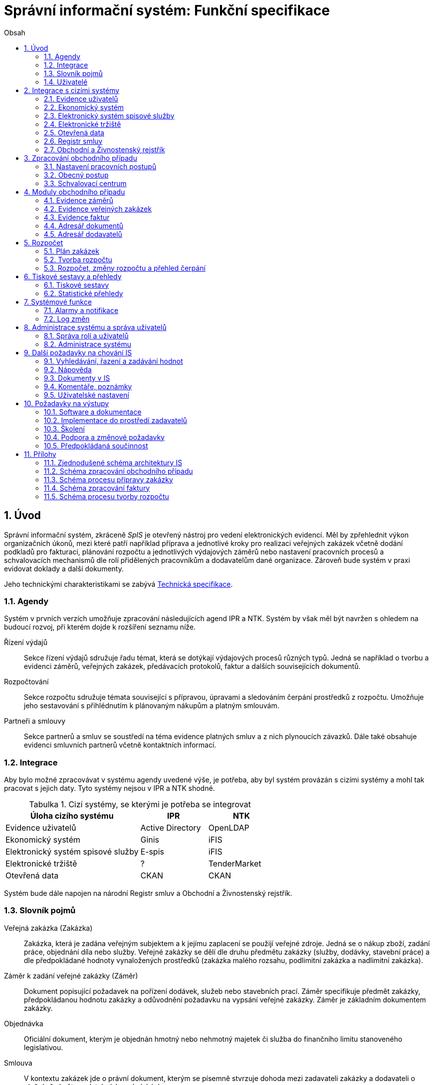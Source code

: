 = Správní informační systém: Funkční specifikace
:numbered:
:icons: font
:lang: cs
:note-caption: Poznámka
:warning-caption: Pozor
:table-caption: Tabulka
:figure-caption: Obrázek
:example-caption: Příklad
:toc-title: Obsah
:toc: left
:toclevels: 2
:sectnumlevels: 6
:source-highlighter: pygments

== Úvod

Správní informační systém, zkráceně _SpIS_ je otevřený nástroj pro vedení elektronických evidencí. Měl by zpřehlednit výkon organizačních úkonů, mezi které patří například příprava a jednotlivé kroky pro realizaci veřejných zakázek včetně dodání podkladů pro fakturaci, plánování rozpočtu a jednotlivých výdajových záměrů nebo nastavení pracovních procesů a schvalovacích mechanismů dle rolí přidělených pracovníkům a dodavatelům dané organizace. Zároveň bude systém v praxi evidovat doklady a další dokumenty.

Jeho technickými charakteristikami se zabývá <<technicka-specifikace.adoc#,Technická specifikace>>.


=== Agendy

Systém v prvních verzích umožňuje zpracování následujících agend IPR a NTK. Systém by však měl být navržen s ohledem na budoucí rozvoj, při kterém dojde k rozšíření seznamu níže.

Řízení výdajů::
Sekce řízení výdajů sdružuje řadu témat, která se dotýkají výdajových procesů různých typů. Jedná se například o tvorbu a evidenci záměrů, veřejných zakázek, předávacích protokolů, faktur a dalších souvisejících dokumentů.

Rozpočtování::
Sekce rozpočtu sdružuje témata související s přípravou, úpravami a sledováním čerpání prostředků z rozpočtu. Umožňuje jeho sestavování s přihlédnutím k plánovaným nákupům a platným smlouvám.

Partneři a smlouvy::
Sekce partnerů a smluv se soustředí na téma evidence platných smluv a z nich plynoucích závazků. Dále také obsahuje evidenci smluvních partnerů včetně kontaktních informací.


=== Integrace

Aby bylo možné zpracovávat v systému agendy uvedené výše, je potřeba, aby byl systém provázán s cizími systémy a mohl tak pracovat s jejich daty. Tyto systémy nejsou v IPR a NTK shodné.

.Cizí systémy, se kterými je potřeba se integrovat
[options="header",cols="<4,^2,^2"]
|===
| Úloha cizího systému               | IPR              | NTK
| Evidence uživatelů                 | Active Directory | OpenLDAP
| Ekonomický systém                  | Ginis            | iFIS
| Elektronický systém spisové služby | E-spis           | iFIS
| Elektronické tržiště               | ?                | TenderMarket
| Otevřená data                      | CKAN             | CKAN
|===

Systém bude dále napojen na národní Registr smluv a Obchodní a Živnostenský rejstřík.


=== Slovník pojmů

Veřejná zakázka (Zakázka)::
Zakázka, která je zadána veřejným subjektem a k jejímu zaplacení se použijí veřejné zdroje. Jedná se o nákup zboží, zadání práce, objednání díla nebo služby. Veřejné zakázky se dělí dle druhu předmětu zakázky (služby, dodávky, stavební práce) a dle předpokládané hodnoty vynaložených prostředků (zakázka malého rozsahu, podlimitní zakázka a nadlimitní zakázka).

Záměr k zadání veřejné zakázky (Záměr)::
Dokument popisující požadavek na pořízení dodávek, služeb nebo stavebních prací. Záměr specifikuje předmět zakázky, předpokládanou hodnotu zakázky a odůvodnění požadavku na vypsání veřejné zakázky. Záměr je základním dokumentem zakázky.

Objednávka::
Oficiální dokument, kterým je objednán hmotný nebo nehmotný majetek či služba do finančního limitu stanoveného legislativou.

Smlouva::
V kontextu zakázek jde o právní dokument, kterým se písemně stvrzuje dohoda mezi zadavateli zakázky a dodavateli o plnění předmětu a platebních podmínkách.

Výzva k zadání veřejné zakázky (Výzva)::
Právně obchodní dokument, kterým zadavatel vybízí případné zájemce k předložení nabídky. Jedná se o zadání předmětu zakázky, pravidel pro zakázku a všech příslušných právně obchodních náležitostí. Výzva je oficiální dokument a musí být plně v souladu se Zákonem o zadávání veřejných zakázek a dále s Občanským zákoníkem.

Vnitřní sdělení::
Dokument pro interní komunikaci v rámci organizace. Pomocí vnitřního sdělení se oficiálně předávají uvnitř institucí žádosti a informace.

Předávací protokol / dodací list / akceptační protokol::
Dokument, kterým zadavatel od dodavatele přebírá předmět veřejné zakázky či jeho část.

Faktura::
Daňový doklad se všemi zákonnými náležitostmi.

Obchodní případ::
Pro účely tohoto dokumentu termín označující celý proces veřejné zakázky, tedy od vytvoření záměru, přes schvalovací řízení, průběh zakázky, až po fakturu, akceptační a předávací protokoly a řádné ukončení zakázky.

Garant::
Osoba, která iniciuje vypsání veřejné zakázky, odpovídá za její plnění, je v kontaktu s obchodním a právním oddělením své organizace a spolupracuje s dodavatelem.

=== Uživatelé

SpIS slouží především nákupčím a právníkům k zajištění vypsání a sledování průběhu veřejných zakázek, dále garantům jednotlivých zakázek k vytvoření záměru a sledování průběhu zakázky a vedení organizace ke sledování finančních toků a plánování rozpočtu. Dalšími uživateli jsou pracovníci IT, kteří systém spravují. Vybrané části systému jsou k dispozici pro nahlížení i ostatním pracovníkům.

.Odhadovaný počet uživatelů v daných rolích
[options="header",cols="<4,^1,^1"]
|===
| Uživatelská role   | IPR | NTK
| Nákupčí a právníci | 15  | 8
| Členové vedení     | 10  | 10
| Garanti zakázek    | 20  | 20
| Správci systému    | 2   | 4
|===

<<<

== Integrace s cizími systémy

=== Evidence uživatelů

SpIS je přístupný pouze oprávněným pracovníkům, kteří mají platný uživatelský účet v evidenci. Oprávnění v rámci systému jsou uživatelům přidělena na základě údajů z této evidence a dále pak správcem přímo v systému.

* IPR uživatele eviduje v systému Microsoft Active Directory. Role je vyjádřena členstvím uživatelů v určitých skupinách. Je tedy potřeba párovat role v systému se skupinami v evidenci.

* NTK uživatele eviduje v systému OpenLDAP s nestandardním schématem. Role přiděluje seznamem institučních rolí u každého uživatele zvlášť. Je tedy potřeba párovat role v systému s institučními rolemi v evidenci.

=== Ekonomický systém

SpIS je provázán s ekonomickým systémem tak, že z něj přebírá a uživatelům poskytuje informace o proplacení evidovaných faktur a to včetně času a výše plateb. SpIS do účetního systému naopak předává informace o evidovaných daňových dokladech, aby nebylo nutné doklady evidovat více než jednou.

=== Elektronický systém spisové služby

WARNING: Dopsat. Viz úkol #13.

=== Elektronické tržiště

WARNING: Dopsat.

=== Otevřená data

WARNING: Dopsat.

=== Registr smluv

WARNING: Dopsat.

=== Obchodní a Živnostenský rejstřík

SpIS využívá vlastní adresář smluvních partnerů. Informace o nich pravidelně ověřuje ve veřejně dostupných rejstřících, ve kterých také umožňuje vyhledat nové subjekty a uložit je do místního adresáře. Hledání je možné provést zadáním názvu nebo IČ.

Četnost automatické kontroly platnosti údajů může nastavit správce systému. V případě potřeby je také možné provést kontrolu platnosti údajů u vybraného subjektu na požádání ihned. Automaticky se kontrolují ty subjekty, kterých se týkají některé otevřené projekty.

V případě nalezení změn jsou kontaktní údaje subjektu v systému aktualizovány.

<<<

== Zpracování obchodního případu

Dokumenty, které definují rámce obchodního případu, podléhají schvalovacímu procesu. Jedná se především o záměry, objednávky, výzvy či oznámení, smlouvy včetně příloh a dodatků, faktury, vnitřní sdělení a další. Tyto dokumenty jsou schvalovány interně nastaveným procesem, který se v jednotlivých organizacích liší.

Schvalovací proces bude definován pro každou organizaci samostatně dle jejích specifických požadavků. Tato kapitola popisuje obecné požadavky na možnosti nastavení pracovních postupů a obecný popis procesu realizace VZ.

=== Nastavení pracovních postupů

V rámci implementační analýzy bude pro každou organizaci specifikován pracovní model pro každý typ dokumentu a uživatele. Administrátor systému bude mít oprávnění nastavovat změny v připravených procesech či nastavit nový proces včetně definice dotčených uživatelů, jejich povinností a práv, stejně tak i nastavení dokumentů, jejich stavů a možných akcí.

=== Obecný postup

Obchodní případ vzniká vytvořením záměru, kde obvykle garant či vedoucí pracovník definuje, co a za jakých okolností navrhuje realizovat (specifikuje předmět veřejné zakázky), odhadne finanční a časový rozsah záměru. Záměr prochází schvalovacím procesem, po jehož schválení se z návrhu na realizaci stává veřejná zakázka. Dle rozsahu je obvykle specifikován časový harmonogram, finanční náročnost, způsob vypsání zakázky a výběru dodavatele. Připraví se všechny doprovodné dokumenty, které rovněž podléhají procesu schválení vedením. Zakázka je vypsána, proběhne výběr dodavatele, schválení výběru a podpis smlouvy.

Po podpisu smlouvy začíná realizace samotné zakázky. Zakázka může obsahovat několik etap, na jejichž konci je část zakázky vždy předána dodavatelem ke schválení. V rámci každé etapy probíhá obvykle také fakturace.

Faktura je do systému vložena pracovníkem podatelny, její přiřazení ke konkrétní veřejné zakázce a schválení je však určeno dalším procesem.

Akceptace etap a fakturace se opakuje až do skončení trvání veřejné zakázky.

Schéma zpracování obchodního případu je v příloze 2, schéma zpracování faktury v příloze 4.

=== Schvalovací centrum

IS bude obsahovat schvalovací centrum -- seznam položek ke schválení po přihlášení konkrétního uživatele. Položky ke schválení musí korespondovat s kompetencemi daného uživatele. Vybrané položky ve schvalovacím centru bude možné kromě schválení i okomentovat a elektronicky podepsat.

Schvalování dokumentů bude umožňovat dynamické změny procesů na základě zodpovědností a kompetencí v rámci organizační struktury.

<<<

== Moduly obchodního případu
=== Evidence záměrů

Modul bude sloužit k vytvoření a evidenci záměrů. Záměr je inicializační dokument k obchodnímu případu, kde je definováno, co a za jakých okolností se navrhuje realizovat (specifikuje se předmět veřejné zakázky). Autor bude tvorbou proveden pomocí jednoduchého formuláře. Záměr prochází schvalovacím procesem, který je daný v rámci každé organizace, zároveň musí systém reflektovat případné změny v jejich vnitřním chodu.

Záměr je po celou dobu schvalovacího procesu dostupný pro editace a připomínkování. V průběhu schvalování záměru musí mít každý člen schvalovací procedury možnost záměr připomínkovat. Zároveň musí být záměr dostupný i v původních verzích v historii záměru.

Každá změna v údaji záměru a akce v rámci jeho schvalování bude uložena v logu a dostupná oprávněným uživatelům. Změny v záměru budou jasně odlišené od původní verze včetně autora změny.

Schvalování záměru musí proběhnout plně elektronicky s prokazatelnou a unikátní akceptací definovanými pracovníky. Schvalování záměru musí probíhat včetně všech souvisejících příloh k záměru. Na vybrané změny budou uživatelé upozorněni notifikací.

Po konečném schválení záměru je na jeho základě vytvořena veřejná zakázka, pro kterou je záměr základem. Záměr tedy vždy iniciuje objednávku, nebo výzvu k podání nabídek.

Formulář na tvorbu záměru bude obsahovat pole s více datovými typy, jejichž hodnoty se budou plnit ručně i automaticky, včetně možnosti nahrávání dokumentů a číselníků definovaných zadavatelem. Dle zadaného obsahu či zvolené hodnoty číselníku se může lišit obsah dalších polí či navazující zpracování obchodního případu.

Součástí formuláře bude i věcná nápověda k vyplňování a výběru hodnot z číselníků (např. kdy se jedná o objednávku, zjednodušené výběrové řízení atp.). Obsah nápovědy i číselníky bude možné spravovat v administraci systému.

Detailní specifikace procesu pro jednotlivé organizace bude provedena v rámci implementační analýzy.

==== Návrh evidovaných informací o záměru

* Název
* Evidenční číslo
* Vymezení předmětu VZ
* Důvod zadání
* Účel zajištění činnosti
* Způsob zadání VZ
* Předpokládaná hodnota (bez DPH i s DPH)
* Druh finančních prostředků
* Typ čerpání rozpočtu
* Předpokládaný termín dokončení zakázky
* Garant

Metadata záměru

* Datum vytvoření
* Autor vytvoření
* Datum poslední změny
* Autor poslední změny

Další

* Poznámka garanta
* Přílohy (včetně metadat o dokumentech -- datum nahrání, změny a autor)
* Podmínky fakturace
* Etapy záměru
** Název
** Částka bez DPH
** Částka s DPH
** Druh financí
** Datum zahájení
** Datum ukončení
* Text storna záměru

Informace spojené se schvalováním záměru

* Stav schválení záměru (metadata o stavu v rámci workflow -- datum předání ke schválení, aktuální schvalovatel)
* Zpracovatel/Vyřizuje
* Datum schválení záměru

==== Seznam záměrů

Součástí modulu bude přehledný seznam všech záměrů v IS, přizpůsobený preferencím a právům konkrétního uživatele. V seznamu bude možné hledat, filtrovat a řadit záměry dle všech atributů či přednastavených rychlých filtrů (vlastní uživatelské nastavení).

==== Funkce a kontroly modulu

* Uložení či tisk rozpracované verze záměru
* Tisk záměru (tiskárna, PDF)
* Export a tisk seznamu záměrů (XLS, CSV, PDF)
* Tiskové sestavy
* Přidání komentáře či připomínky k položkám záměru i jeho etapám
* Historie záměru -- odkaz do logu změn
* Kontrola zadání duplicitního záznamu záměru či dodavatele
* Kontrola dodržení finančních limitů dle druhu zakázky
* Notifikace uživatelů při změně v záměru
* Schválení (odeslání záměru ke schválení dalšímu uživateli v rámci workflow)
* Uzavření záměru (uzamknutí jako podkladu pro zakázku, včetně příloh) -- záměr je převeden kompletně na zakázku

=== Evidence veřejných zakázek

Evidence VZ je stěžejní agendou obchodního a právního oddělení organizace. Jsou zde evidovány všechny veřejné zakázky, od zakázek malého rozsahu až po nadlimitní zakázky. Evidence VZ je souhrnný přehled všeho, co je k zakázce evidováno, o vynaložené částce, termínech plnění, stavu jednotlivých částí (faktura, smlouva,…) ve všech etapách realizace. Informace o zakázce jsou přebírány ze záměru, ze kterého zakázka vznikla. Zakázka je postupně doplňována o další informace a dokumenty. Součástí každé veřejné zakázky jsou dále faktury (spárované z evidence faktur), objednávka, smlouva, vnitřní sdělení a další potřebné dokumenty a přílohy. Z výše uvedených dokumentů, které jsou přiřazeny buď ze související agendy či nahrány jako soubory, se k veřejné zakázce evidují vybrané informace přímo v IS.

==== Proces zpracování VZ

Po schválení záměru se z něj stává veřejná zakázka, kterou obvykle po ekonomické a právní stránce zpracuje obchodní či právní oddělení organizace a společně s garantem zakázky připraví všechny potřebné dokumenty (smlouvu, objednávku či výzvu), vyvěsí výzvu na web organizace a další příslušná místa. V průběhu přípravy veřejné zakázky jsou do IS nahrávány příslušné dokumenty a měněn stav zakázky. Všechny dokumenty musí být odsouhlaseny všemi oprávněnými osobami. Po uběhnutí zákonem stanovených lhůt je vybrán dodavatel a podepsána s ním smlouva. Po podpisu smlouvy jsou do IS oprávněnou osobou doplněny závazné termíny pro plnění jednotlivých etap, podmínky akceptace a fakturace a finanční částky vyplývající ze smlouvy či zákona. Smlouva je nahrána do IS, ze kterého je taktéž možné jí odeslat do E-spisu, nahrát na web zadavatele či veřejný rejstřík smluv. V rámci jednotlivých etap VZ jsou sledovány limity vynaložených prostředků a skutečně vynaložených prostředků. V okamžiku přijetí jakékoli faktury (zaevidované v IS v modulu evidence faktur) k dané zakázce je tato připojena k VZ a do etap jsou evidovány příslušné částky a termíny. Taktéž při ukončení jednotlivých etap pověřený pracovník připojuje k VZ předávací protokoly až do ukončení plnění veřejné zakázky.

VZ je dostupná pro editace a připomínkování po celou dobu jejího trvání. Veškeré změny k zakázce jsou ukládány do logu změn a dostupné oprávněným uživatelům stejně jako v evidenci záměrů. Na vybrané změny budou vybraní uživatelé upozorňováni notifikací.

Každá veřejná zakázka vychází ze záměru, z něhož převezme všechny informace o celku i o jednotlivých etapách zakázky, tyto informace mohou být následně upraveny dle hodnot ve smlouvě, pokud dojde ke změně. Ke každé VZ, případně jejím jednotlivým etapám jsou přiřazovány dokumenty (smlouva, faktury, předávací protokoly, interní sdělení atp.). Veřejná zakázka i její etapy budou obsahovat informace o termínech plnění, plánovaných a skutečně vynaložených finančních prostředcích. VZ bude označena volitelným štítkem, který bude sloužit k seskupování tematicky podobných zakázek. Tento štítek bude dostupný při plánování rozpočtu.

==== Návrh informací o zakázce

* Informace přebrané ze záměru
* Evidenční číslo
* Datum podpisu smlouvy
* Účinnost smlouvy
* Vynaložené finance (s DPH, bez DPH)
* Termín ukončení zakázky
* Text storna zakázky

Metadata k zakázce

* Štítek (tematické označení)
* Datum zahájení administrace
* Vyřizuje
* Stav zakázky
* Datum poslední změny
* Autor poslední změny

Druhy příloh zakázky

* Schválený podepsaný tištěný záměr
* Zadání
* SLA
* Výzva / Objednávka
* Smlouva
* Faktura
* Předávací protokol
* Vnitřní sdělení

Ke každé příloze budou evidována metadata: datum importu a uživatel, který dokument nahrál, datum a autor poslední změny. Smlouvu bude možné navíc přes IS odeslat do E-spisu či přímo nahrát na web zadavatele či veřejný rejstřík smluv.

Informace o etapě zakázky navíc oproti záměru

* Skutečná částka s DPH i bez DPH
* Skutečný termín ukončení
* Podmínka fakturace
* Termín fakturace
* Fakturace
* Neuhrazená fakturace

Dokumenty přiřazované k etapě

* Faktura
* Akceptační protokol
* Předávací protokol
* Vnitřní sdělení

Ke každé příloze budou evidována metadata: datum importu a uživatel, který dokument nahrál, datum a autor poslední změny.

==== Seznam zakázek

Součástí modulu bude přehledný seznam všech zakázek v IS, přizpůsobený preferencím a právům konkrétního uživatele. V seznamu bude možné hledat, filtrovat a řadit zakázky dle všech atributů či přednastavených rychlých filtrů. Seznam bude možné exportovat do xls, csv nebo tisknout.

==== Funkce a kontroly modulu

* Tisk informací o zakázce
* Tisk příloh zakázky
* Export a tisk seznamu zakázek
* Tiskové sestavy
* Přidání komentáře či připomínky k VZ i jejím etapám
* Historie veřejné zakázky -- odkaz do logu změn
* Kontrola zadání duplicitního záznamu VZ či dodavatele
* Kontrola dodržení finančních limitů a termínů
* Notifikace uživatelů na změny ve VZ
* Notifikace uživatelů na vypršení termínů (fakturace, konec etapy, zakázky)

Detailní specifikace procesu a funkcí pro jednotlivé organizace bude provedena v rámci implementační analýzy.

=== Evidence faktur

Evidence faktur bude obsahovat informace o fakturách zadaných do IS oprávněnými pracovníky, obvykle z podatelny. Faktury budou evidovány jako záznam v databázi a každý záznam bude mít připojen naskenovaný dokument. Evidence faktur bude propojena s účetním systémem, se kterým si bude pomocí webové služby předávat informace o faktuře a soubor s dokumentem. Z účetního systému budou přebírány informace o proplacení faktury.

==== Proces přijetí a kontroly faktur

Faktura je přijata, očíslována a zaevidována do IS oprávněným pracovníkem (obvykle podatelna). Dále je předána ke kontrole (datum splatnosti, částka, dodavatel atd.) nadřízenému uživateli, který jí schválí, spáruje s VZ, zkontroluje splnění podmínek k fakturaci u zakázky a případně předá fakturu ke schválení dalším oprávněným osobám. Při spárování faktura převezme štítek uvedený u VZ pro účely tvorby rozpočtu a přehledu čerpání financí. Po schválení všemi zúčastněnými stranami je faktura poslána k proplacení do účetního systému. Z účetního systému jsou přebírány informace o změně stavu faktury a jejím proplacení. Na tyto změny jsou uživatelé upozorňováni notifikací.

==== Návrh informací o faktuře

Základní údaje:

* Číslo faktury
* IČ dodavatele
* Dodavatel
* Variabilní symbol
* Zdanitelné plnění
* Datum splatnosti
* Částka s DPH
* Částka v cizí měně
* Měna
* Příloha: Naskenovaná faktura

Metadatové údaje:

* Datum přijetí
* Zpracovatel
* Datum poslední změny
* Autor poslední změny

Další údaje:

* Číslo veřejné zakázky (spárování v IS)
* Štítek veřejné zakázky (spárování v IS)
* Stav v rámci workflow

Externí údaje:

* Datum uhrazení
* Text storna
* Číslo účetního dokladu

Podrobná specifikace významu a seznam položek faktury pro jednotlivé organizace bude součástí implementační analýzy.

==== Seznam faktur

Součástí modulu bude přehledný seznam všech faktur v IS, přizpůsobený preferencím a právům konkrétního uživatele. V seznamu bude možné hledat, filtrovat a řadit faktury dle všech atributů či přednastavených rychlých filtrů. Seznam bude možné exportovat do xls, csv nebo tisknout.

==== Funkce a kontroly modulu

* Uložení či tisk faktury
* Export a tisk seznamu faktur

* Tiskové sestavy
* Synchronizace s účetním systémem
* Historie faktury -- odkaz do logu změn

* Kontrola zadání duplicitního záznamu faktury či dodavatele
* Kontrola dodržení termínů
* Notifikace na změny dle uživatel

=== Adresář dokumentů

Jedná se o doplňkový modul sloužící k jednoduššímu prohlížení a přístupu k dokumentům. Všechny dokumenty nahrávané do IS budou k dispozici v adresáři, v němž bude možné dokumenty filtrovat a vyhledávat dle vybraných atributů. Kromě aktuální verze dokumentu budou dostupné i jeho starší verze. Dokumenty bude možné z tohoto modulu exportovat či tisknout. Nahrávání nových dokumentů bude ale možné pouze přes modul týkající se daného dokumentu (záměr VZ, faktura).

Informace o dokumentu:

* Typ (smlouva, objednávka, vnitřní sdělení atd.)
* Datum poslední úpravy
* ID příslušného záměru
* ID příslušné zakázky

Funkce adresáře

* Export a tisk dokumentů
* Export a tisk seznamu dokumentů
* Verze (odkaz na všechny verze dokumentu)

Podrobný popis významu položek adresáře bude součástí implementační analýzy.

=== Adresář dodavatelů

Adresář bude obsahovat seznam dodavatelů a kontaktů uložených v IS, který bude využíván napříč celým IS při vyplňování dodavatele k záměru či zakázce, pro kontroly faktury atd. Adresář bude napojen na veřejný obchodní a živnostenský rejstřík, ze kterého bude IS ověřovat správnost uložených údajů a bude získávat informace o novém dodavateli ukládaném do IS. V IS bude vyplňováno jméno nebo IČ dodavatele a ostatní informace budou importovány z veřejného rejstříku.

Detailní specifikace obsahu a funkcí modulu bude provedena v rámci implementační analýzy.

Informace o dodavateli:

* Název
* IČ
* Adresa
* Kontakty (telefon, email)
* Bankovní spojení
* Ověřeno v  rejstříku (příznak ověření správnosti údajů)

<<<

== Rozpočet

V IS bude probíhat plánování rozpočtu na nadcházející období. Rozpočet bude tvořen jako výstup pro nadřízenou instituci organizace i jako podklad pro plánování a nástroj kontroly nad financemi organizace jako celku i jejích organizačních struktur či jinak definovaných skupin. Modul rozpočet bude také poskytovat přehled o plánovaném a skutečném čerpání financí dle požadavků uživatele (např. dle období, dle skupiny či účelu, plán versus skutečné čerpání financí atd.). Přehledy bude možné exportovat a tisknout.

Do rozpočtu na následující období zasahují vždy záměry a zakázky již evidované v IS, jejichž informace budou do rozpočtu přebírány automaticky dle zadaných kritérií. Dále budou v modulu tvořeny nové zakázky, čistě pro účely plánování rozpočtu (plán zakázek). Rozpočet na následující období se obvykle odevzdává společně s přehledem skutečného čerpání financí z aktuálního období.

Součástí modulu bude evidence plánovaných zakázek, tvorba návrhu rozpočtu pro nadřízený orgán a modul pro interní plánování a změny rozpočtu včetně přehledu jeho čerpání dle různých kritérií.

=== Plán zakázek

Plán zakázek bude evidenční agenda IS, kde budou jednotlivé organizační nebo jinak definované celky zadávat plány na veřejné zakázky pro účely plánování rozpočtu na další období. Jedná se o zjednodušenou evidenci zakázek, ze které bude možné zakázku v případě realizace přebrat do evidence záměrů.

Položky plánu budou vytvářet garanti projektů či vedoucí pracovníci. Vytvořený plán bude podléhat schvalovacímu procesu v rámci hierarchie organizace. Schválené položky plánu zakázek budou promítnuty do tvorby rozpočtu.

==== Obsah modulu

Modul bude obsahovat plánované zakázky, které by se měly realizovat v následujícím rozpočtovém období. Z plánu bude patrné, kolik finančních prostředků rozdělených dle druhu bude v definovaném období vynaloženo za organizaci jako celek, její části nebo tematické oblasti (rozděleno dle štítků).

Návrh informací o plánované zakázce

* Název zakázky
* Předpokládaný termín začátku
* Předpokládaný termín ukončení
* Předpokládaná hodnota (bez DPH i s DPH)
* Druh finančních prostředků
* Štítek
* Poznámka

Metadata o plánované zakázce

* Organizační celek (oddělení, sekce)
* Autor
* Datum vytvoření
* Datum poslední změny
* Autor poslední změny

==== Funkce modulu

* Filtrování a řazení položek
* Export a tisk seznamu
* Převzít do záměrů -- převezme všechna data z plánované zakázky a vytvoří na jeho základě záznam v evidenci záměrů
* Schválení seznamu (odeslání seznamu naplánovaných zakázek ke schválení dalšímu uživateli v rámci workflow)

Detailní specifikace obsahu a funkcí modulu pro jednotlivé organizace bude předmětem implementační analýzy.

=== Tvorba rozpočtu

Rozpočet je tvořen jednou za rok na nadcházející období pro nadřízenou instituci organizace. Modul bude umožňovat vytvořit rozpočet i pro jakékoli období, případně pouze dílčí část rozpočtu (například jen investice, jen IT projekty atd.) pro interní účely organizace.

Vstupními daty rozpočtu jsou aktuálně běžící zakázky z evidence zakázek a plánované zakázky z plánu zakázek. Z evidencí jsou přebírány informace o termínech plnění a finanční částky vynaložené v jednotlivých etapách. Ze všech dostupných informací je vytvořen návrh rozpočtu, který bude možné rozdělit do kapitol dle účelu využití financí, organizačního celku či jiné tematické oblasti.

Návrh rozpočtu je předložen ke schválení nadřízenému orgánu, který schválí plnou částku, nebo její část, která je zpětně rozdělena v rámci organizace pro jednotlivé organizační celky dle různých kritérií. Finance přidělené od nadřízeného orgánu jsou vloženy do IS správcem rozpočtu a jsou závazné pro všechny uživatele jako limity čerpání pro další plánování a kontrolu čerpání.

Detailní specifikace procesu, obsahu a funkcí modulu pro jednotlivé organizace bude předmětem implementační analýzy. Schéma procesu tvorby rozpočtu je v příloze 5.

==== Obsah modulu

Modul bude obsahovat položky z modulů evidence zakázek a plánu zakázek zasahující do plánovaného období. Především zde bude přehled o vynaložených finančních částkách na jednotlivé VZ. Seznam položek bude možné ručně doplnit o další položky z výše uvedených evidencí, ze seznamu bude možné položky i odebrat. Kromě seznamu bude k dispozici přehledová tabulka o výši rozpočtu za jednotlivé útvary organizační struktury a rozdělený dle účelu využití či jiných kategorií.

Obsah modulu se bude lišit dle přihlášeného uživatele.

*Seznam položek*

Seznam bude obsahovat vybrané informace z přebíraných položek jednotlivých evidencí.

Návrh informací o položkách

* Typ (zakázka, plán)
* Evidenční číslo
* Název
* Štítek (kategorie)
* Druh finančních prostředků

* Částka bez DPH
* Částka s DPH
* Termín začátku etapy/zakázky
* Termín ukončení etapy/zakázky
* Garant

*Přehledová tabulka*

Jedná se o přehledovou tabulku, jejíž hodnoty se budou dynamicky počítat až do uzamčení návrhu rozpočtu. Tabulka bude obsahovat navrhované částky rozdělené dle útvarů organizační struktury, účelu vynaložení či jiných specifikovaných kritérií. K dispozici budou i mezisoučty a celková částka rozpočtu. Všechny částky budou uvedeny bez DPH i s DPH. Obsah přehledové tabulky bude přizpůsoben dle práv přihlášeného uživatele.

==== Funkce modulu

* Filtrování a řazení položek
* Export a tisk seznamu včetně přehledové tabulky
* Tiskové sestavy
* Přidat/odebrat položky z modulů
* Ukončit a předat ke schválení -- přeposlat návrh ke schválení nadřízenému uživateli
* Uzamknout -- uzamčený návrh předaný ke schválení nadřízenému orgánu

=== Rozpočet, změny rozpočtu a přehled čerpání

Rozpočet schválený nadřízeným orgánem je závazný pro plánování a přehled čerpání přidělených financí. Částky schválené nadřízeným orgánem rozdělí správce rozpočtu zpětně mezi jednotlivé útvary organizační struktury dle účelu využití. Přidělené částky jsou závazné pro všechny uživatele jako limity čerpání, jejich změnu smí provést pouze správce rozpočtu na základě rozhodnutí nadřízeného orgánu.

V jednotlivých organizacích je možné v rámci limitů čerpání přerozdělovat finance mezi útvary organizační struktury a měnit účel jejich vynaložení. Tyto změny může provádět pouze správce rozpočtu a jsou schvalovány vedoucími pracovníky, jichž se změny týkají.

Detailní specifikace obsahu a funkcí modulu bude předmětem implementační analýzy.

==== Obsah modulu

Modul bude obsahovat podklady k rozpočtu (limity čerpání), seznam položek zasahujících do čerpání a přehledové tabulky s hodnotami pro kontrolu čerpání rozpočtu. Obsah a funkce budou přizpůsobeny dle práv přihlášeného uživatele.

*Seznam zakázek v rozpočtu*

V seznamu zakázek budou informace o položkách přebíraných z evidence zakázek a plánu zakázek zasahující do vybraného časového úseku.

Informace o položkách

* Typ (zakázka, plán)
* Evidenční číslo
* Štítek
* Název + název etapy
* Druh finančních prostředků
* Částka bez DPH
* Částka s DPH
* Termín začátku etapy/zakázky
* Termín ukončení etapy/zakázky
* Útvar organizační struktury
* Garant zakázky

*Přehledové tabulky*

Společně se seznamem položek bude vždy k dispozici přehled sum čerpaných financí zobrazených položek, limity z rozpočtu a jejich rozdíl. Výpočty budou dynamické a budou vždy odpovídat vyfiltrovaným položkám. Přehledy budou obsahovat celkové sumy i sumy rozdělené dle útvarů organizační struktury, účelu vynaložených financí a definovaného období.

Příklady přehledových tabulek:

Informace o přidělených financích dle útvarů organizační struktury a účelu využití

* Útvar organizační struktury
* Účel
* Objem finančních prostředků

Souhrn přidělených financí dle účelu využití finančních prostředků

* Účel využití
* Objem finančních prostředků
* Celkový objem

Souhrnné sumy čerpaných financí dle účelu využití finančních prostředků za vybrané časové období

* Účel využití
* Objem finančních prostředků - plán
* Objem finančních prostředků - čerpání

==== Funkce a kontroly modulu

* Filtrování a řazení položek
* Výběr časového období
* Export a tisk seznamu položek včetně přehledových tabulek
* Tiskové sestavy
* Editace limitů (pouze pro správce rozpočtu)

<<<

== Tiskové sestavy a přehledy

IS bude umožňovat export tiskových sestav a statistických přehledů z jednotlivých modulů. Sestavy a přehledy bude možné uživatelsky definovat a nejčastěji používané budou předdefinované. Sestavy a přehledy budou tisknuty nebo exportovány do formátů PDF, Word a Excel.

Konkrétní sestavy a přehledy budou navrhnuty a definovány v rámci implementační analýzy.

=== Tiskové sestavy

Sestavy budou exportovat seznamy sledovaných entit (například veřejná zakázka, faktura, čerpání rozpočtu) a jejich vybraných atributů z různých hledisek. Jedná se například o výpis veřejných zakázek za určité období dle dodavatele. Výpis proplacených faktur za určité období atd. Z modulů rozpočtu bude možné tisknout sestavy s přehledem plánovaných zakázek rozdělený dle různých kritérií pro účely jednání o výši rozpočtu, výpis dílčího čerpání rozpočtu dle druhu financí či jiných kritérií a výpis plánu a realizace zakázek. Předdefinované sestavy budou stanoveny v rámci implementační analýzy.

=== Statistické přehledy

IS bude podporovat základní statistiku. Půjde například o přehled o počtu vypsaných soutěží jednotlivých rozsahů (dle zákona) v definovaném období, finanční objem nasmlouvaných zakázek za definované období, finanční objem vynaložený na tematickou skupinu za definované období atd.

Cílem těchto přehledů je především získání informací k plánování rozpočtu a získání dat pro nadřízený orgán. Přehledy budou specifikovány v rámci implementační analýzy.

<<<

== Systémové funkce
=== Alarmy a notifikace

IS bude kontrolovat citlivá místa všech procesů, která vyplynou z úvodní implementační analýzy. Mezi taková místa patří například duplicitní evidence dodavatele, dokladů (faktur, smluv, atd.), překročení maximálního objemu financí pro zakázku nebo jednotlivé etapy, překročení termínů plnění atd. Notifikace budou nastaveny i na změny v dokumentech a položkách jednotlivých modulů. Notifikace budou nastaveny i na položky uživatele čekající ve schvalovacím centru.

Notifikace budou mít různou podobu podle potřeby a jejich nastavení bude v kompetenci administrátora systému. Uživatelé s právem na zápis si budou moci upravit časový interval k upozornění na překročení termínů plnění u zakázek.

Způsoby upozornění

* Označení v IS
* Hláška v IS
* SMS
* Email

Atributy notifikace

* Akce vyvolávající upozornění
* Limit vyvolávající upozornění (časový úsek, výše čerpání financí)
* Název
* Text
* Způsob upozornění
* Příjemci

=== Log změn

Jakékoli změny v položkách všech modulů včetně dokumentů budou v rámci IS zapisovány do logu, který bude dostupný z jednotlivých modulů IS jako historie každé entity. Jedná se o změny obsahu, textů, komentářů, stavu a příloh.

Obsah logu

* Typ změny
* Datum a čas změny
* Autor změny
* Výpis změny nebo odkaz na danou verzi měněného dokumentu.

<<<

== Administrace systému a správa uživatelů

Modul administrace bude umožňovat správu uživatelských účtů a uživatelských práv na jednotlivé moduly a jejich části a správu jednotlivých částí systému, textový obsah, číselníky, tiskové šablony a tiskové sestavy.

Detailní specifikace práv administrátora bude součástí implementační analýzy.

=== Správa rolí a uživatelů

Administrátor systému bude mít právo na správu uživatelských rolí, skupin a práv jednotlivých uživatelů na jednotlivé moduly IS a jejich části.

Uživateli systému jsou výhradně pracovníci organizací, kteří mají ověřenou identitu a účet v Active Directory, kde bude probíhat uživatelská autentizace. V IS bude probíhat autorizace uživatelů a přiřazení práv dle role.

Správa uživatelských rolí

* Tvorba nové role
* Nastavení práv role k modulům
* Editace či zrušení stávající role

Informace o uživatelské roli

* Název
* Seznam dostupných modulů
* Práva na jednotlivé moduly a jejich části

Správa uživatelů

* Přidání nového uživatele
* Přiřazení role
* Změna role uživatele
* Odebrání uživatele

Informace o uživateli

* Jméno (z AD)
* Přihlašovací údaje (z AD)
* Role

=== Administrace systému

V rámci IS bude mít administrátor systému právo na nastavení a úpravy jeho vybraných částí. Jedná se především o správu textů v aplikaci, nápovědy, nastavení notifikací, šablon pro tiskové sestavy a další dle specifikace v rámci implementační analýzy.

Nápověda

* Změna textů nápovědy
* Doplnění nové nápovědy

Číselníky

* Změna hodnot v číselníku
* Doplnění hodnot do číselníku

Notifikace

* Nová notifikace
* Editace notifikace
* Změna způsobu upozornění
* Změna příjemců
* Zrušení notifikace

Tiskové výstupy

* Tvorba, editace a mazání šablon tiskových sestav
* Tvorba, editace a mazání statistických výstupů
* Úprava šablony tištěné verze Záměru

Workflow

* Změna procesů a akcí v rámci workflow
* Změna dokumentů v rámci procesu
* Správa uživatelů vystupujících v rámci workflow

<<<

== Další požadavky na chování IS

Níže popsané chování IS bude vyžadováno napříč celým systémem v jednotlivých modulech. Pro každou část systému bude chování a jeho přesná specifikace upřesněna v rámci implementační analýzy. Jedná se o požadavky, které umožní jednoduché a intuitivní ovládání IS.

=== Vyhledávání, řazení a zadávání hodnot

Podpora fulltextového vyhledávání a řazení a filtrování seznamu dle všech dostupných atributů jednotlivých záznamů (včetně přebíraných). Filtrování bude navíc umožněno zadáním časového úseku (roku, na časové ose atp.). Při vyhledávání a zadávání bude dostupná funkce našeptávače. Vyhledávání a zadávání bude uzpůsobeno danému datovému typu (u data bude uživateli nabídnut kalendář pro snadné zadání, v číselnících bude možné vyhledávat i textově, ne jen scrollováním atd.).

Informace v jednotlivých atributech budou sloužit jako odkaz na položku v jiném modulu IS, pokud to bude možné a vhodné (například evidenční číslo záměru bude odkazovat na podrobnosti k danému záměru).

=== Nápověda

Vybraná pole pro vkládání textu (či jiného datového typu) budou obsahovat 'našeptávač'. V případě složitějšího popisu bude uživateli nabídnuta nápověda. Forma nápovědy bude pro každý případ definována v rámci analýzy.

=== Dokumenty v IS

Dokumenty budou do IS nahrávány více způsoby: Vyhledání a výběr dokumentu pomocí průzkumníku, přetažení dokumentu myší. IS bude umět zobrazit náhled základních formátů (Word, Excel, PDF, JPEG atd.) po kliknutí na již nahraný dokument.

Dokumenty bude možné exportovat do vybraných formátů (Word, Excel, csv, PDF) či tisknout (přímo tiskárna, PDF).

=== Komentáře, poznámky

Uživatelům bude umožněno přidávat poznámky a komentáře k jednotlivým záznamům, dokumentům, fakturám, záměrům, veřejným zakázkám i jejich etapám a dalším entitám systému.

=== Uživatelské nastavení

Uživatelům bude přednastaven obsah IS, jeho funkce i notifikace dle jejich uživatelských práv.

Každý uživatel bude mít přizpůsobeny jednotlivé části IS dle svých uživatelských oprávnění. Navíc bude uživateli umožněno vlastní nastavení viditelných informací o záznamu, pořadí sloupců, přednastavení filtrů atp. dle jeho priorit. Součástí uživatelského nastavení bude taktéž definice tiskových sestav a statistických výstupů.

<<<

== Požadavky na výstupy
=== Software a dokumentace

Software bude dodán pod open source licencí v podobě komentovaných zdrojových kódů všech částí informačního systému s výjimkou využitých licencovaných komponent třetích stran. Zdrojové kódy budou předávány zadavateli spolu s dokumentací (viz dále) při zahájení ostrého provozu, dále jednou ročně a při každé zásadnější aktualizaci systému (požadavek na mimořádné předání zdrojových kódů bude vždy specifikován zadavateli). Dále budou předány instalační soubory pro veškeré části systému včetně aktualizací a bude provedena instalace systému do běhového prostředí zadavatelů a zajištění instalace aktualizací.

K software bude dodavatel udržovat aktuální systémovou a uživatelskou dokumentaci pro veškeré moduly systému. Dokumentace bude předána poprvé při zahájení ostrého provozu, dále jednou ročně a při každé zásadnější aktualizaci systému (požadavek na mimořádné předání aktualizované dokumentace bude vždy specifikován zadavateli).

Textové části dokumentace budou k dispozici ve formě PDF dokumentů nebo www aplikace.

Způsob zpracování a obsah dokumentace bude upřesněn na základě implementačního návrhu v součinnosti se zadavateli a bude předmětem samostatné části akceptace.

Obsah předání:

* Komentované zdrojové kódy
* Instalační soubory
* Aktualizační soubory
* Dokumentace

=== Implementace do prostředí zadavatelů

Dodavatel v součinnosti se zadavateli nasadí systém na testovací a produkční prostředí (včetně propojení s okolními systémy) a zajistí testovací provoz. Testovací prostředí bude dále sloužit pro testování implementace změnových požadavků.

Dále bude součástí řešení migrace dat ze stávajícího software a příprava pro produkční nasazení.

=== Školení

Dodavatel zajistí realizaci školení uživatelů a administrátorů IS při zahájení pilotního provozu. Počet školených uživatelů bude cca 50 z obou organizací. Uživatelé budou školeni po skupinkách dle využití systému -- samostatně budou školeni pracovníci obchodních a právních oddělení, garanti zakázek a administrátoři systému. Školení proběhne na pracovištích zadavatelů na prostředí reálně nasazeného systému. Rozsah školení se předpokládá pro každou organizaci cca 2 dny pro garanty (cca 20 uživatelů), 3 dny pro pracovníky obchodního a právního oddělení (cca 25 uživatelů) a cca 2 dny pro administrátory (4 uživatelé).

Cílem školení je skutečná znalost IS, včetně příslušných datových a funkčních vazeb, možností uživatelského nastavení, znalosti tvorby statistických přehledů a tiskových sestav.

=== Podpora a změnové požadavky

Dodavatel zajistí uživatelskou podporu systému v rozsahu a způsobem specifikovaným v SLA (viz samostatný dokument).

Provedení upgrade systémové platformy a zajištění odpovídající aktualizace IS se předpokládá provádět na základě dohody mezi zadavateli a dodavatelem. Úpravy technologie budou v těchto případech prováděny prostřednictvím změnových požadavků.

Provedení změn a aktualizací systému bude vždy testováno na testovacím prostředí zadavatelů. Po akceptaci budou změny následně implementovány do produkčního prostředí. Technologie systému musí umožňovat návrat k předchozí verzi jednotlivých částí systému v případě selhání funkčnosti aktualizací.

=== Předpokládaná součinnost

Vzhledem k požadované analýze potřeb a požadavků na IS a obchodních procesů obou organizací je předpokládána součinnost pracovníků s dodavatelem IS.

Pro potřeby analýzy a pozdějšího vývoje IS bude k dispozici za každou organizaci vedoucí projektu za a zároveň garant projektu, který bude odpovědný za komunikaci s dodavatelem, zajištění potřebných informací a podkladů, domlouvání schůzek a zajišťování součinnosti s dalšími pracovníky.

<<<

== Přílohy
=== Zjednodušené schéma architektury IS

image:media/image1.png[width=620]

<<<

=== Schéma zpracování obchodního případu

image:media/image2.png[width=500]

<<<

=== Schéma procesu přípravy zakázky

image:media/image3.png[width=620]

<<<

=== Schéma zpracování faktury

image:media/image4.png[width=360]

<<<

=== Schéma procesu tvorby rozpočtu

image:media/image5.png[width=400]

// vim:set spelllang=cs:

